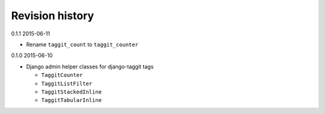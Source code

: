Revision history
================

0.1.1 2015-06-11

- Rename ``taggit_count`` to ``taggit_counter``

0.1.0 2015-06-10

- Django admin helper classes for django-taggit tags

  - ``TaggitCounter``
  - ``TaggitListFilter``
  - ``TaggitStackedInline``
  - ``TaggitTabularInline``

